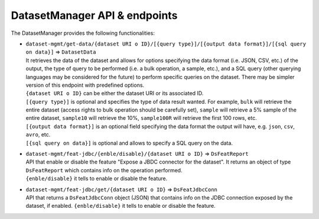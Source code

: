 DatasetManager API & endpoints
==============================

The DatasetManager provides the following functionalities:

-  | ``dataset-mgmt/get-data/{dataset URI o ID}/[{query type}]/[{output data format}]/[{sql query on data}]``
     => ``DatasetData``
   | It retrieves the data of the dataset and allows for options
     specifying the data format (i.e. JSON, CSV, etc.) of the output,
     the type of query to be performed (i.e. a bulk operation, a sample,
     etc.), and a SQL query (other querying languages may be considered
     for the future) to perform specific queries on the dataset. There
     may be simpler version of this endpoint with predefined options.
   | ``{dataset URI o ID}`` can be either the dataset URI or its
     associated ID.
   | ``[{query type}]`` is optional and specifies the type of data
     result wanted. For example, ``bulk`` will retrieve the entire
     dataset (access rights to bulk operation should be carefully set),
     ``sample`` will retrieve a 5% sample of the entire dataset,
     ``sample10`` will retrieve the 10%, ``sample100R`` will retrieve
     the first 100 rows, etc.
   | ``[{output data format}]`` is an optional field specifying the data
     format the output will have, e.g. ``json``, ``csv``, ``avro``, etc.
   | ``[{sql query on data}]`` is optional and allows to specify a SQL
     query on the data.

-  | ``dataset-mgmt/feat-jdbc/{enble/disable}/{dataset URI o ID}`` =>
     ``DsFeatReport``
   | API that enable or disable the feature "Expose a JBDC connector for
     the dataset". It returns an object of type ``DsFeatReport`` which
     contains info on the operation performed.
   | ``{enble/disable}`` it tells to enable or disable the feature.

-  | ``dataset-mgmt/feat-jdbc/get/{dataset URI o ID}`` =>
     ``DsFeatJdbcConn``
   | API that returns a ``DsFeatJdbcConn`` object (JSON) that contains
     info on the JDBC connection exposed by the dataset, if enabled.
     ``{enble/disable}`` it tells to enable or disable the feature.

